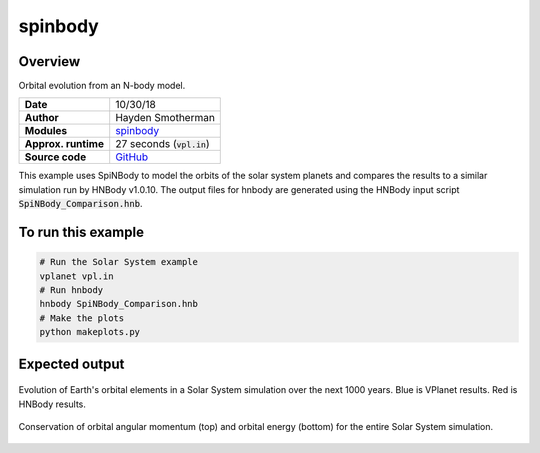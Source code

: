 spinbody
============

Overview
--------

Orbital evolution from an N-body model.

===================   ============
**Date**              10/30/18
**Author**            Hayden Smotherman
**Modules**           `spinbody <../src/spinbody.html>`_
**Approx. runtime**   | 27 seconds (:code:`vpl.in`)
**Source code**       `GitHub <https://github.com/VirtualPlanetaryLaboratory/vplanet-private/tree/master/examples/spinbody>`_
===================   ============

This example uses SpiNBody to model the orbits of the solar system planets and compares
the results to a similar simulation run by HNBody v1.0.10. The output files for
hnbody are generated using the HNBody input script :code:`SpiNBody_Comparison.hnb`.

To run this example
-------------------

.. code-block:: bash

    # Run the Solar System example
    vplanet vpl.in
    # Run hnbody
    hnbody SpiNBody_Comparison.hnb
    # Make the plots
    python makeplots.py

Expected output
---------------

.. figure:: SpiNBody_Earth.png
   :width: 600px
   :align: center

   Evolution of Earth's orbital elements in a Solar System simulation over the next
   1000 years. Blue is VPlanet results. Red is HNBody results.


.. figure:: SpiNBody_Conservation.png
   :width: 600px
   :align: center

   Conservation of orbital angular momentum (top) and orbital energy (bottom) for
   the entire Solar System simulation.
